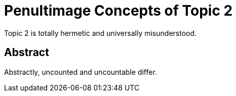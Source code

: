 = Penultimage Concepts of Topic 2

Topic 2 is totally hermetic and universally misunderstood.

== Abstract

Abstractly, uncounted and uncountable differ.
